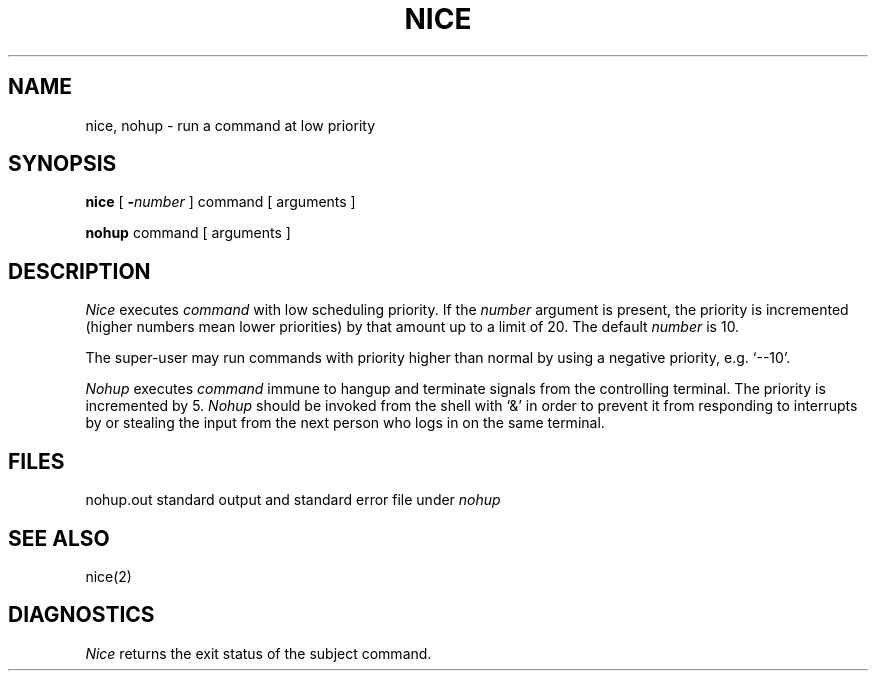 .\" UNIX V7 source code: see /COPYRIGHT or www.tuhs.org for details.
.TH NICE 1 
.SH NAME
nice, nohup \- run a command at low priority
.SH SYNOPSIS
.B nice
[
.BI \- number
]
command [ arguments ]
.PP
.B nohup
command [ arguments ]
.SH DESCRIPTION
.I Nice
executes
.I command
with low scheduling priority.
If the
.I number
argument is present, the priority is incremented (higher
numbers mean lower priorities) by that amount up to a limit of 20.
The default
.I number
is 10.
.PP
The super-user may run commands with
priority higher than normal
by using a negative priority,
e.g. `\-\-10'.
.PP
.I Nohup
executes
.I command
immune to hangup and terminate signals from the controlling terminal.
The priority is incremented by 5.
.I Nohup
should be invoked from the shell with `&' in order to 
prevent it from responding to interrupts by or
stealing the input from
the next person who logs in on the same terminal.
.SH FILES
nohup.out standard output and standard error file under
.I nohup
.SH "SEE ALSO"
nice(2)
.SH DIAGNOSTICS
.I Nice
returns the exit status of the subject command.
